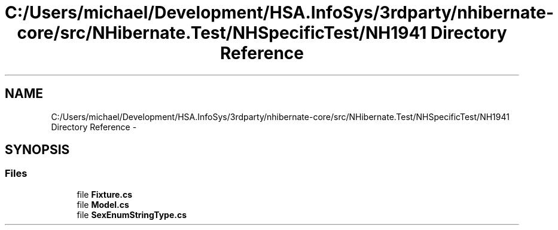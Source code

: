 .TH "C:/Users/michael/Development/HSA.InfoSys/3rdparty/nhibernate-core/src/NHibernate.Test/NHSpecificTest/NH1941 Directory Reference" 3 "Fri Jul 5 2013" "Version 1.0" "HSA.InfoSys" \" -*- nroff -*-
.ad l
.nh
.SH NAME
C:/Users/michael/Development/HSA.InfoSys/3rdparty/nhibernate-core/src/NHibernate.Test/NHSpecificTest/NH1941 Directory Reference \- 
.SH SYNOPSIS
.br
.PP
.SS "Files"

.in +1c
.ti -1c
.RI "file \fBFixture\&.cs\fP"
.br
.ti -1c
.RI "file \fBModel\&.cs\fP"
.br
.ti -1c
.RI "file \fBSexEnumStringType\&.cs\fP"
.br
.in -1c
